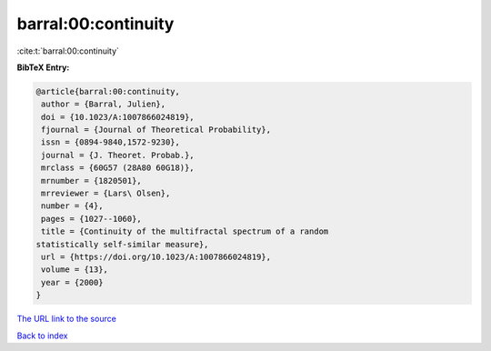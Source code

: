 barral:00:continuity
====================

:cite:t:`barral:00:continuity`

**BibTeX Entry:**

.. code-block:: bibtex

   @article{barral:00:continuity,
    author = {Barral, Julien},
    doi = {10.1023/A:1007866024819},
    fjournal = {Journal of Theoretical Probability},
    issn = {0894-9840,1572-9230},
    journal = {J. Theoret. Probab.},
    mrclass = {60G57 (28A80 60G18)},
    mrnumber = {1820501},
    mrreviewer = {Lars\ Olsen},
    number = {4},
    pages = {1027--1060},
    title = {Continuity of the multifractal spectrum of a random
   statistically self-similar measure},
    url = {https://doi.org/10.1023/A:1007866024819},
    volume = {13},
    year = {2000}
   }

`The URL link to the source <ttps://doi.org/10.1023/A:1007866024819}>`__


`Back to index <../By-Cite-Keys.html>`__
